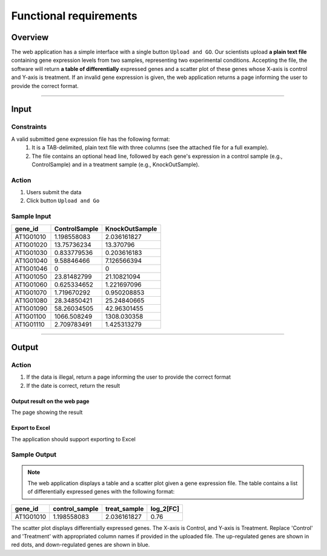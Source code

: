 Functional requirements
==============================

Overview
----------
The web application has a simple interface with a single button ``Upload and GO``. Our scientists upload **a plain text file** containing gene expression levels from two samples, representing two experimental conditions. Accepting the file, the software will return **a table of differentially** expressed genes and a scatter plot of these genes whose X-axis is control and Y-axis is treatment. If an invalid gene expression is given, the web application returns a page informing the user to provide the correct format.

------------------------

Input
---------

Constraints
^^^^^^^^^^^^^^^

A valid submitted gene expression file has the following format:
    #. It is a TAB-delimited, plain text file with three columns (see the attached file for a full example). 
    #. The file contains an optional head line, followed by each gene's expression in a control sample (e.g., ControlSample) and in a treatment sample (e.g., KnockOutSample).

Action
^^^^^^^

#. Users submit the data
#. Click button ``Upload and Go``

Sample Input
^^^^^^^^^^

+-----------+---------------+----------------+
| gene_id   | ControlSample | KnockOutSample |
+===========+===============+================+
| AT1G01010 | 1.198558083   | 2.036161827    |
+-----------+---------------+----------------+
| AT1G01020 | 13.75736234   | 13.370796      |
+-----------+---------------+----------------+
| AT1G01030 | 0.833779536   | 0.203616183    |
+-----------+---------------+----------------+
| AT1G01040 | 9.58846466    | 7.126566394    |
+-----------+---------------+----------------+
| AT1G01046 | 0             | 0              |
+-----------+---------------+----------------+
| AT1G01050 | 23.81482799   | 21.10821094    |
+-----------+---------------+----------------+
| AT1G01060 | 0.625334652   | 1.221697096    |
+-----------+---------------+----------------+
| AT1G01070 | 1.719670292   | 0.950208853    |
+-----------+---------------+----------------+
| AT1G01080 | 28.34850421   | 25.24840665    |
+-----------+---------------+----------------+
| AT1G01090 | 58.26034505   | 42.96301455    |
+-----------+---------------+----------------+
| AT1G01100 | 1066.508249   | 1308.030358    |
+-----------+---------------+----------------+
| AT1G01110 |2.709783491    | 1.425313279    |
+-----------+---------------+----------------+

----------------

Output
------

Action
^^^^^^^

#. If the data is illegal, return a page informing the user to provide the correct format
#. If the date is correct, return the result

Output result on the web page
>>>>>>>>>>>>>>>>>>>>>>>>>>>>>>>

The page showing the result

Export to Excel
>>>>>>>>>>>>>>>>>>>

The application should support exporting to Excel


Sample Output
^^^^^^^^^^

.. note::

	The web application displays a table and a scatter plot given a gene expression file.
	The table contains a list of differentially expressed genes with the following format:

+-----------+----------------+--------------+----------+
| gene_id   | control_sample | treat_sample | log_2[FC]|
+===========+================+==============+==========+
| AT1G01010 | 1.198558083    | 2.036161827  | 0.76     |
+-----------+----------------+--------------+----------+

The scatter plot displays differentially expressed genes. The X-axis is Control, and Y-axis is Treatment.
Replace 'Control' and 'Treatment' with appropriated column names if provided in the uploaded file. The up-regulated genes are shown in red dots, and down-regulated genes are shown in blue.